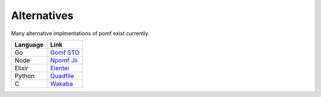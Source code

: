Alternatives
=============

Many alternative implmentations of pomf exist currently.

===========  ====================================================
Language      Link
===========  ====================================================
Go            `Gomf <https://git.clsr.net/gomf/>`_
              `STO <https://github.com/Luminarys/Sto>`_
Node          `Npomf <https://github.com/maxpowa/npomf>`_
              `Jii <https://github.com/oohnoitz/jii>`_
Elixir        `Eientei <https://github.com/Luminarys/eientei>`_
Python        `Quadfile <https://github.com/QuadPiece/QuadFile>`_
C             `Wakaba <https://github.com/sora-chan/wakaba>`_

===========  ====================================================

